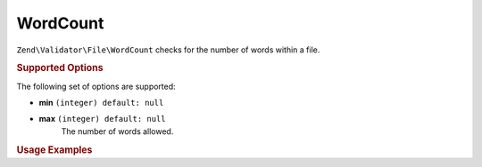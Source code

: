 .. _zend.validator.file.word-count:

WordCount
---------

``Zend\Validator\File\WordCount`` checks for the number of words within a file.

.. _zend.validator.file.word-count.options:

.. rubric:: Supported Options

The following set of options are supported:

- **min** ``(integer) default: null``
- **max** ``(integer) default: null``
   The number of words allowed.


.. _zend.validator.file.word-count.usage:

.. rubric:: Usage Examples

.. code-block:: php
   :linenos:

   // Limit the amount of words to a maximum of 2000
   $validator = new \Zend\Validator\File\WordCount(2000);

   // Limit the amount of words to between 100 and 5000
   $validator = new \Zend\Validator\File\WordCount(100, 5000);

   // ... or with array notation
   $validator = new \Zend\Validator\File\WordCount(array(
       'min' => 1000, 'max' => 5000
   ));

   // Perform validation with file path
   if ($validator->isValid('./myfile.txt')) {
       // file is valid
   }

